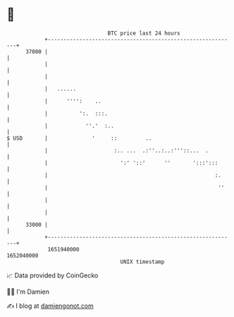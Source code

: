 * 👋

#+begin_example
                                   BTC price last 24 hours                    
               +------------------------------------------------------------+ 
         37000 |                                                            | 
               |                                                            | 
               |                                                            | 
               |   ......                                                   | 
               |      '''':    ..                                           | 
               |          ':.  :::.                                         | 
               |            ''.'  :..                                       | 
   $ USD       |              '     ::         ..                           | 
               |                     :.. ...  .:''..:..:'''::...  .         | 
               |                       ':' '::'      ''       ':::':::      | 
               |                                                     :.     | 
               |                                                      ''    | 
               |                                                            | 
               |                                                            | 
         33000 |                                                            | 
               +------------------------------------------------------------+ 
                1651940000                                        1652040000  
                                       UNIX timestamp                         
#+end_example
📈 Data provided by CoinGecko

🧑‍💻 I'm Damien

✍️ I blog at [[https://www.damiengonot.com][damiengonot.com]]
